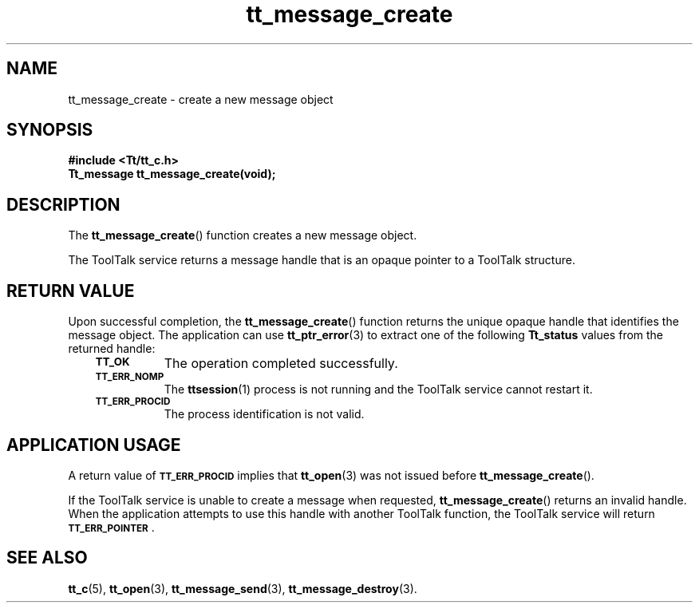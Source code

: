 .de Lc
.\" version of .LI that emboldens its argument
.TP \\n()Jn
\s-1\f3\\$1\f1\s+1
..
.TH tt_message_create 3 "1 March 1996" "ToolTalk 1.3" "ToolTalk Functions"
.BH "1 March 1996"
.\" CDE Common Source Format, Version 1.0.0
.\" (c) Copyright 1993, 1994 Hewlett-Packard Company
.\" (c) Copyright 1993, 1994 International Business Machines Corp.
.\" (c) Copyright 1993, 1994 Sun Microsystems, Inc.
.\" (c) Copyright 1993, 1994 Novell, Inc.
.IX "tt_message_create" "" "tt_message_create(3)" ""
.SH NAME
tt_message_create \- create a new message object
.SH SYNOPSIS
.ft 3
.nf
#include <Tt/tt_c.h>
.sp 0.5v
.ta \w'Tt_message tt_message_create('u
Tt_message tt_message_create(void);
.PP
.fi
.SH DESCRIPTION
The
.BR tt_message_create (\|)
function creates a new message object.
.PP
The ToolTalk service returns a message handle that is an opaque pointer to a
ToolTalk structure.
.SH "RETURN VALUE"
Upon successful completion, the
.BR tt_message_create (\|)
function returns the unique opaque handle that identifies the message object.
The application can use
.BR tt_ptr_error (3)
to extract one of the following
.B Tt_status
values from the returned handle:
.PP
.RS 3
.nr )J 8
.Lc TT_OK
The operation completed successfully.
.Lc TT_ERR_NOMP
.br
The
.BR ttsession (1)
process is not running and the ToolTalk service cannot restart it.
.Lc TT_ERR_PROCID
.br
The process identification is not valid.
.PP
.RE
.nr )J 0
.SH "APPLICATION USAGE"
A return value of
.BR \s-1TT_ERR_PROCID\s+1
implies that
.BR tt_open (3)
was not issued before
.BR tt_message_create (\|).
.PP
If the ToolTalk service is unable to create a message when requested,
.BR tt_message_create (\|)
returns an invalid handle.
When the application attempts to use this handle with another
ToolTalk function, the ToolTalk service will return
.BR \s-1TT_ERR_POINTER\s+1 .
.SH "SEE ALSO"
.na
.BR tt_c (5),
.BR tt_open (3),
.BR tt_message_send (3),
.BR tt_message_destroy (3).
